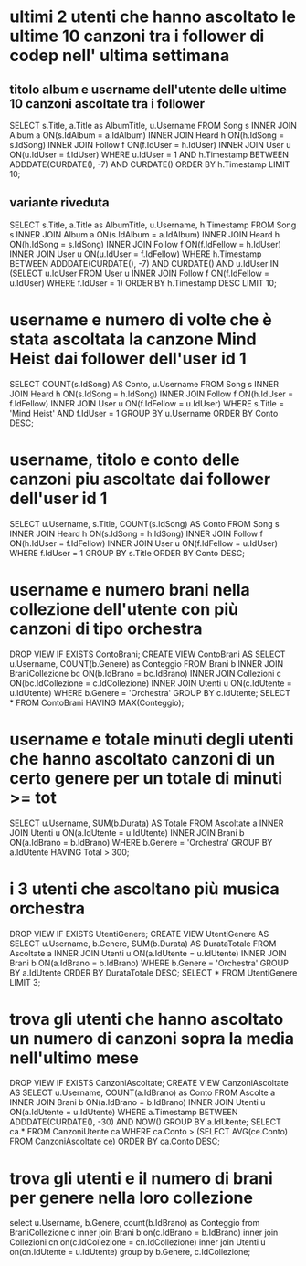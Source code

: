 * ultimi 2 utenti che hanno ascoltato le ultime 10 canzoni tra i follower di codep nell' ultima settimana
** titolo album e username dell'utente delle ultime 10 canzoni ascoltate tra i follower
SELECT s.Title, a.Title as AlbumTitle, u.Username
FROM Song s INNER JOIN Album a ON(s.IdAlbum = a.IdAlbum)
			INNER JOIN Heard h ON(h.IdSong = s.IdSong)
			INNER JOIN Follow f ON(f.IdUser = h.IdUser)
			INNER JOIN User u ON(u.IdUser = f.IdUser)
WHERE u.IdUser = 1
AND h.Timestamp BETWEEN ADDDATE(CURDATE(), -7) AND CURDATE()
ORDER BY h.Timestamp LIMIT 10;

** variante riveduta
SELECT s.Title, a.Title as AlbumTitle, u.Username, h.Timestamp
FROM Song s INNER JOIN Album a ON(s.IdAlbum = a.IdAlbum)
			INNER JOIN Heard h ON(h.IdSong = s.IdSong)
			INNER JOIN Follow f ON(f.IdFellow = h.IdUser)
			INNER JOIN User u ON(u.IdUser = f.IdFellow)
WHERE h.Timestamp BETWEEN ADDDATE(CURDATE(), -7) AND CURDATE()
	AND u.IdUser IN (SELECT u.IdUser FROM User u INNER JOIN Follow f ON(f.IdFellow = u.IdUser) WHERE f.IdUser = 1)
	ORDER BY h.Timestamp DESC LIMIT 10;
* username e numero di volte che è stata ascoltata la canzone Mind Heist dai follower dell'user id 1
SELECT COUNT(s.IdSong) AS Conto, u.Username 
FROM Song s INNER JOIN Heard h ON(s.IdSong = h.IdSong) 
            INNER JOIN Follow f ON(h.IdUser = f.IdFellow)
            INNER JOIN User u ON(f.IdFellow = u.IdUser) 
WHERE s.Title = 'Mind Heist' AND f.IdUser = 1 GROUP BY u.Username ORDER BY Conto DESC;
* username, titolo e conto delle canzoni piu ascoltate dai follower dell'user id 1
SELECT u.Username, s.Title, COUNT(s.IdSong) AS Conto 
FROM Song s INNER JOIN Heard h ON(s.IdSong = h.IdSong) 
            INNER JOIN Follow f ON(h.IdUser = f.IdFellow)
            INNER JOIN User u ON(f.IdFellow = u.IdUser) 
WHERE f.IdUser = 1 GROUP BY s.Title ORDER BY Conto DESC;

* username e numero brani nella collezione dell'utente con più canzoni di tipo orchestra
DROP VIEW IF EXISTS ContoBrani;
CREATE VIEW ContoBrani AS
SELECT u.Username, COUNT(b.Genere) as Conteggio
FROM Brani b INNER JOIN BraniCollezione bc ON(b.IdBrano = bc.IdBrano)
             INNER JOIN Collezioni c ON(bc.IdCollezione = c.IdCollezione)
             INNER JOIN Utenti u ON(c.IdUtente = u.IdUtente)
WHERE b.Genere = 'Orchestra' GROUP BY c.IdUtente;
SELECT * FROM ContoBrani HAVING MAX(Conteggio);
* username e totale minuti degli utenti che hanno ascoltato canzoni di un certo genere per un totale di minuti >= tot
SELECT u.Username, SUM(b.Durata) AS Totale
FROM Ascoltate a INNER JOIN Utenti u ON(a.IdUtente = u.IdUtente)
                 INNER JOIN Brani b ON(a.IdBrano = b.IdBrano)
WHERE b.Genere = 'Orchestra' GROUP BY a.IdUtente HAVING Total > 300;
* i 3 utenti che ascoltano più musica orchestra
DROP VIEW IF EXISTS UtentiGenere;
CREATE VIEW UtentiGenere AS
SELECT u.Username, b.Genere, SUM(b.Durata) AS DurataTotale
FROM Ascoltate a INNER JOIN Utenti u ON(a.IdUtente = u.IdUtente)
                 INNER JOIN Brani b ON(a.IdBrano = b.IdBrano)
WHERE b.Genere = 'Orchestra' GROUP BY a.IdUtente ORDER BY DurataTotale DESC;
SELECT * FROM UtentiGenere LIMIT 3;
* trova gli utenti che hanno ascoltato un numero di canzoni sopra la media nell'ultimo mese
DROP VIEW IF EXISTS CanzoniAscoltate;
CREATE VIEW CanzoniAscoltate AS
SELECT u.Username, COUNT(a.IdBrano) as Conto
FROM Ascolte a INNER JOIN Brani b ON(a.IdBrano = b.IdBrano)
               INNER JOIN Utenti u ON(a.IdUtente = u.IdUtente)
WHERE a.Timestamp BETWEEN ADDDATE(CURDATE(), -30) AND NOW()
GROUP BY a.IdUtente;
SELECT ca.* 
FROM CanzoniUtente ca 
WHERE ca.Conto > (SELECT AVG(ce.Conto) FROM CanzoniAscoltate ce) ORDER BY ca.Conto DESC;
* trova gli utenti e il numero di brani per genere nella loro collezione
select u.Username, b.Genere, count(b.IdBrano) as Conteggio 
from BraniCollezione c inner join Brani b on(c.IdBrano = b.IdBrano) 
                       inner join Collezioni cn on(c.IdCollezione = cn.IdCollezione)
                       inner join Utenti u on(cn.IdUtente = u.IdUtente)
group by b.Genere, c.IdCollezione;
